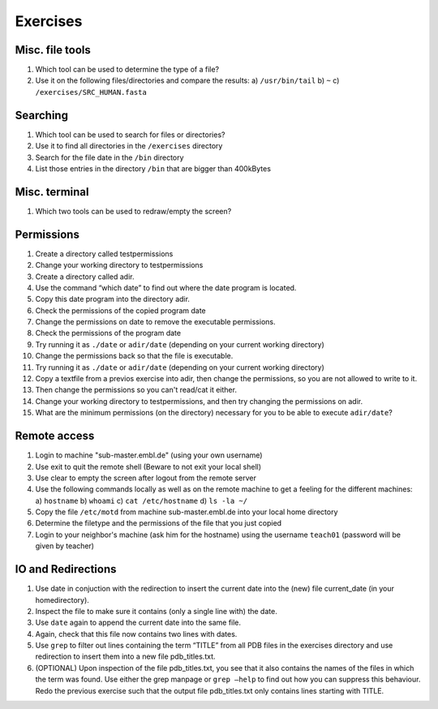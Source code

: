 
Exercises
=========

Misc. file tools
----------------

#. Which tool can be used to determine the type of a file?
#. Use it on the following files/directories and compare the results:
   a) ``/usr/bin/tail``
   b) ``~``
   c) ``/exercises/SRC_HUMAN.fasta``

Searching
---------
#. Which tool can be used to search for files or directories?
#. Use it to find all directories in the ``/exercises`` directory
#. Search for the file date in the ``/bin`` directory
#. List those entries in the directory ``/bin`` that are bigger than 400kBytes

Misc. terminal
--------------
#. Which two tools can be used to redraw/empty the screen?

Permissions
-----------
#. Create a directory called testpermissions
#. Change your working directory to testpermissions
#. Create a directory called adir.
#. Use the command “which date” to find out where the date program is located.
#. Copy this date program into the directory adir.
#. Check the permissions of the copied program date
#. Change the permissions on date to remove the executable permissions.
#. Check the permissions of the program date
#. Try running it as ``./date`` or ``adir/date`` (depending on your current working directory)
#. Change the permissions back so that the file is executable.
#. Try running it as ``./date`` or ``adir/date`` (depending on your current working directory)
#. Copy a textfile from a previos exercise into adir, then change the permissions, so you are not allowed to write to it.
#. Then change the permissions so you can't read/cat it either.
#. Change your working directory to testpermissions, and then try changing the permissions on adir.
#. What are the minimum permissions (on the directory) necessary for you to be able to execute ``adir/date``?

Remote access
-------------
#. Login to machine "sub-master.embl.de" (using your own username)
#. Use exit to quit the remote shell (Beware to not exit your local shell)
#. Use clear to empty the screen after logout from the remote server
#. Use the following commands locally as well as on the remote machine to get a feeling for the different machines:
   a) ``hostname``
   b) ``whoami``
   c) ``cat /etc/hostname``
   d) ``ls -la ~/``
#. Copy the file ``/etc/motd`` from machine sub-master.embl.de into your local home directory
#. Determine the filetype and the permissions of the file that you just copied
#. Login to your neighbor's machine (ask him for the hostname) using the username ``teach01`` (password will be given by teacher)

IO and Redirections
-------------------
#. Use date in conjuction with the redirection to insert the current date into the (new) file current_date (in your homedirectory).
#. Inspect the file to make sure it contains (only a single line with) the date.
#. Use ``date`` again to append the current date into the same file.
#. Again, check that this file now contains two lines with dates.
#. Use ``grep`` to filter out lines containing the term “TITLE” from all PDB files in the exercises directory and use redirection to insert them into a new file pdb_titles.txt.
#. (OPTIONAL) Upon inspection of the file pdb_titles.txt, you see that it also contains the names of the files in which the term was found. 
   Use either the grep manpage or ``grep –help`` to find out how you can suppress this behaviour. 
   Redo the previous exercise such that the output file pdb_titles.txt only contains lines starting with TITLE.

 

